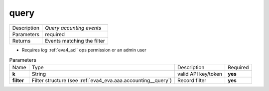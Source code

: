 .. _eva4_aaa_accounting_http__query:

query
-----

.. list-table::
   :header-rows: 0

   * - Description
     - *Query accunting events*
   * - Parameters
     - required
   * - Returns
     - Events matching the filter

* Requires *log* :ref:`eva4_acl` ops permission or an admin user


.. list-table:: Parameters
   :align: left

   * - Name
     - Type
     - Description
     - Required
   * - **k**
     - String
     - valid API key/token
     - **yes**
   * - **filter**
     - Filter structure (see :ref:`eva4_eva.aaa.accounting__query`)
     - Record filter
     - **yes**

..  http:example:: curl wget httpie python-requests
    :request: ../../http_api_examples/eva-aaa-accounting/query.req
    :response: ../../http_api_examples/eva-aaa-accounting/query.resp


